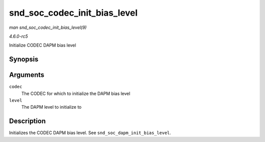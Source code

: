 .. -*- coding: utf-8; mode: rst -*-

.. _API-snd-soc-codec-init-bias-level:

=============================
snd_soc_codec_init_bias_level
=============================

*man snd_soc_codec_init_bias_level(9)*

*4.6.0-rc5*

Initialize CODEC DAPM bias level


Synopsis
========

.. c:function:: void snd_soc_codec_init_bias_level( struct snd_soc_codec * codec, enum snd_soc_bias_level level )

Arguments
=========

``codec``
    The CODEC for which to initialize the DAPM bias level

``level``
    The DAPM level to initialize to


Description
===========

Initializes the CODEC DAPM bias level. See
``snd_soc_dapm_init_bias_level``.


.. ------------------------------------------------------------------------------
.. This file was automatically converted from DocBook-XML with the dbxml
.. library (https://github.com/return42/sphkerneldoc). The origin XML comes
.. from the linux kernel, refer to:
..
.. * https://github.com/torvalds/linux/tree/master/Documentation/DocBook
.. ------------------------------------------------------------------------------
